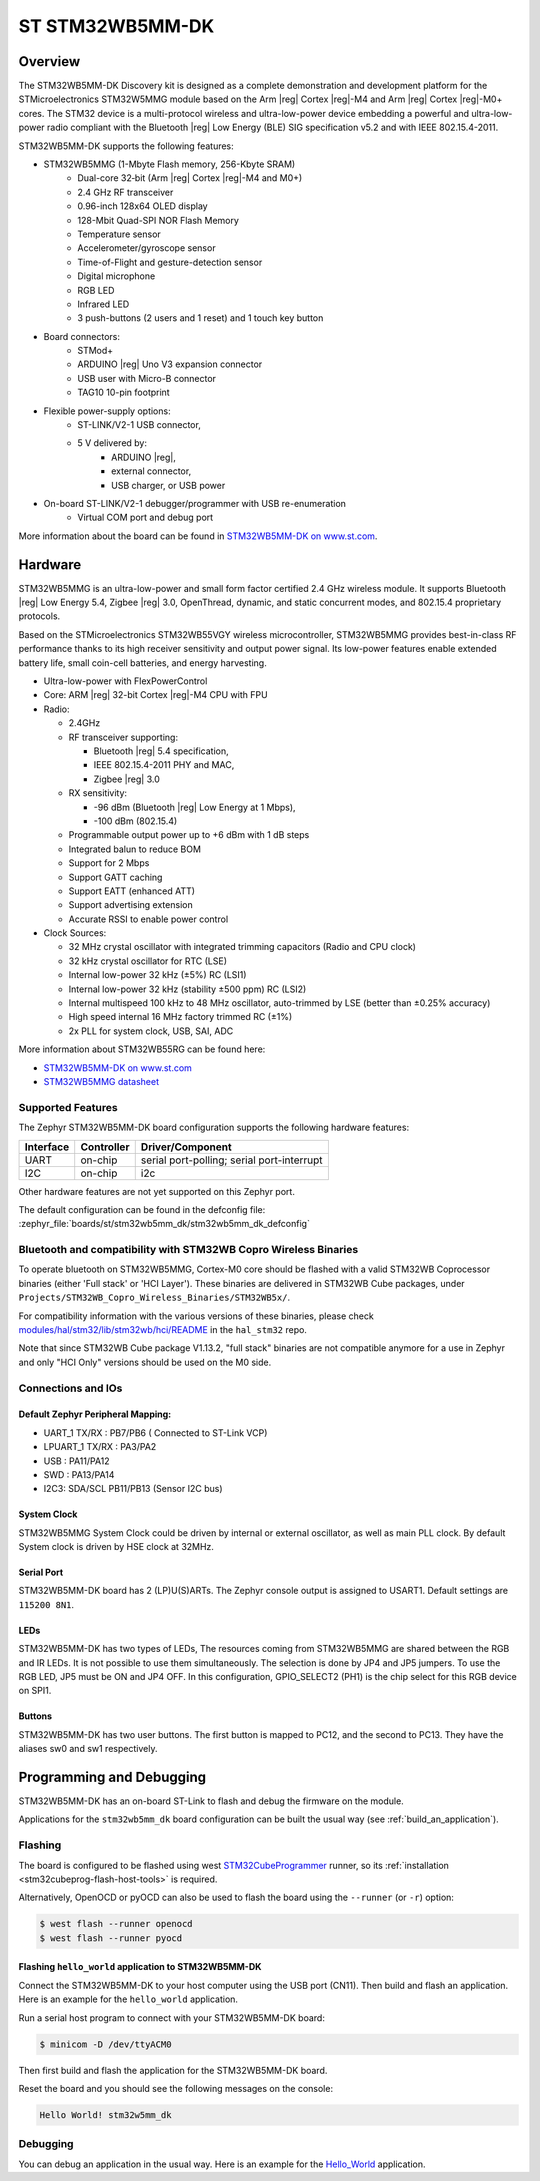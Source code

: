 .. _stm32wb5mm_dk_discovery_kit:

ST STM32WB5MM-DK
################

Overview
********

The STM32WB5MM-DK Discovery kit is designed as a complete demonstration
and development platform for the STMicroelectronics STM32W5MMG module based
on the Arm |reg| Cortex |reg|-M4 and Arm |reg|  Cortex |reg|-M0+ cores.
The STM32 device is a multi-protocol wireless and ultra-low-power device
embedding a powerful and ultra-low-power radio compliant with the
Bluetooth |reg| Low Energy (BLE) SIG specification v5.2 and with
IEEE 802.15.4-2011.


STM32WB5MM-DK supports the following features:

* STM32WB5MMG (1-Mbyte Flash memory, 256-Kbyte SRAM)
    - Dual-core 32‑bit (Arm |reg| Cortex |reg|-M4 and M0+)
    - 2.4 GHz RF transceiver
    - 0.96-inch 128x64 OLED display
    - 128-Mbit Quad-SPI NOR Flash Memory
    - Temperature sensor
    - Accelerometer/gyroscope sensor
    - Time-of-Flight and gesture-detection sensor
    - Digital microphone
    - RGB LED
    - Infrared LED
    - 3 push-buttons (2 users and 1 reset) and 1 touch key button

* Board connectors:
    - STMod+
    - ARDUINO |reg| Uno V3 expansion connector
    - USB user with Micro-B connector
    - TAG10 10-pin footprint

* Flexible power-supply options:
    - ST-LINK/V2-1 USB connector,
    - 5 V delivered by:
        - ARDUINO |reg|,
        - external connector,
        - USB charger, or USB power

* On-board ST-LINK/V2-1 debugger/programmer with USB re-enumeration
    - Virtual COM port and debug port


.. image:: img/STM32WB5MM_DK.jpg
   :align: center
   :alt: STM32WB5MM-DK

More information about the board can be found in `STM32WB5MM-DK on www.st.com`_.

Hardware
********

STM32WB5MMG is an ultra-low-power and small form factor certified 2.4 GHz
wireless module. It supports Bluetooth |reg| Low Energy 5.4, Zigbee |reg| 3.0,
OpenThread, dynamic, and static concurrent modes, and 802.15.4 proprietary
protocols.

Based on the STMicroelectronics STM32WB55VGY wireless microcontroller,
STM32WB5MMG provides best-in-class RF performance thanks to its high
receiver sensitivity and output power signal. Its low-power features
enable extended battery life, small coin-cell batteries, and energy harvesting.

- Ultra-low-power with FlexPowerControl
- Core: ARM |reg| 32-bit Cortex |reg|-M4 CPU with FPU
- Radio:

  - 2.4GHz
  - RF transceiver supporting:

    - Bluetooth |reg| 5.4 specification,
    - IEEE 802.15.4-2011 PHY and MAC,
    - Zigbee |reg| 3.0

  - RX sensitivity:

    - -96 dBm (Bluetooth |reg| Low Energy at 1 Mbps),
    - -100 dBm (802.15.4)

  - Programmable output power up to +6 dBm with 1 dB steps
  - Integrated balun to reduce BOM
  - Support for 2 Mbps
  - Support GATT caching
  - Support EATT (enhanced ATT)
  - Support advertising extension
  - Accurate RSSI to enable power control

- Clock Sources:

  - 32 MHz crystal oscillator with integrated
    trimming capacitors (Radio and CPU clock)
  - 32 kHz crystal oscillator for RTC (LSE)
  - Internal low-power 32 kHz (±5%) RC (LSI1)
  - Internal low-power 32 kHz (stability
    ±500 ppm) RC (LSI2)
  - Internal multispeed 100 kHz to 48 MHz
    oscillator, auto-trimmed by LSE (better than
    ±0.25% accuracy)
  - High speed internal 16 MHz factory
    trimmed RC (±1%)
  - 2x PLL for system clock, USB, SAI, ADC

More information about STM32WB55RG can be found here:

- `STM32WB5MM-DK on www.st.com`_
- `STM32WB5MMG datasheet`_

Supported Features
==================

The Zephyr STM32WB5MM-DK board configuration supports the following hardware features:

+-----------+------------+-------------------------------------+
| Interface | Controller | Driver/Component                    |
+===========+============+=====================================+
| UART      | on-chip    | serial port-polling;                |
|           |            | serial port-interrupt               |
+-----------+------------+-------------------------------------+
| I2C       | on-chip    | i2c                                 |
+-----------+------------+-------------------------------------+


Other hardware features are not yet supported on this Zephyr port.

The default configuration can be found in the defconfig file:
:zephyr_file:`boards/st/stm32wb5mm_dk/stm32wb5mm_dk_defconfig`

Bluetooth and compatibility with STM32WB Copro Wireless Binaries
================================================================

To operate bluetooth on STM32WB5MMG, Cortex-M0 core should be flashed with
a valid STM32WB Coprocessor binaries (either 'Full stack' or 'HCI Layer').
These binaries are delivered in STM32WB Cube packages, under
``Projects/STM32WB_Copro_Wireless_Binaries/STM32WB5x/``.

For compatibility information with the various versions of these binaries,
please check `modules/hal/stm32/lib/stm32wb/hci/README`_
in the ``hal_stm32`` repo.

Note that since STM32WB Cube package V1.13.2, "full stack" binaries are not
compatible anymore for a use in Zephyr and only "HCI Only" versions should be
used on the M0 side.

Connections and IOs
===================


Default Zephyr Peripheral Mapping:
----------------------------------

.. rst-class:: rst-columns

- UART_1 TX/RX : PB7/PB6 ( Connected to ST-Link VCP)
- LPUART_1 TX/RX : PA3/PA2
- USB : PA11/PA12
- SWD : PA13/PA14
- I2C3: SDA/SCL PB11/PB13 (Sensor I2C bus)

System Clock
------------

STM32WB5MMG System Clock could be driven by internal or external oscillator,
as well as main PLL clock. By default System clock is driven by HSE clock at 32MHz.

Serial Port
-----------

STM32WB5MM-DK board has 2 (LP)U(S)ARTs. The Zephyr console output is assigned to USART1.
Default settings are ``115200 8N1``.

LEDs
----
STM32WB5MM-DK has two types of LEDs, The resources coming from STM32WB5MMG are
shared between the RGB and IR LEDs. It is not possible to use them
simultaneously. The selection is done by JP4 and JP5 jumpers.
To use the RGB LED, JP5 must be ON and JP4 OFF. In this configuration,
GPIO_SELECT2 (PH1) is the chip select for this RGB device on SPI1.

Buttons
-------
STM32WB5MM-DK has two user buttons. The first button is mapped to PC12,
and the second to PC13. They have the aliases sw0 and sw1 respectively.

Programming and Debugging
*************************

STM32WB5MM-DK has an on-board ST-Link to flash and debug the firmware on the module.

Applications for the ``stm32wb5mm_dk`` board configuration can be built the
usual way (see :ref:`build_an_application`).

Flashing
========

The board is configured to be flashed using west `STM32CubeProgrammer`_ runner,
so its :ref:`installation <stm32cubeprog-flash-host-tools>` is required.

Alternatively, OpenOCD or pyOCD can also be used to flash the board using
the ``--runner`` (or ``-r``) option:

.. code-block:: console

   $ west flash --runner openocd
   $ west flash --runner pyocd

Flashing ``hello_world`` application to STM32WB5MM-DK
------------------------------------------------------

Connect the STM32WB5MM-DK to your host computer using the USB port (CN11).
Then build and flash an application. Here is an example for the ``hello_world``
application.

Run a serial host program to connect with your  STM32WB5MM-DK board:

.. code-block:: console

   $ minicom -D /dev/ttyACM0

Then first build and flash the application for the STM32WB5MM-DK board.

.. zephyr-app-commands::
   :zephyr-app: samples/hello_world
   :board: stm32wb5mm_dk
   :goals: build flash

Reset the board and you should see the following messages on the console:

.. code-block:: console

	Hello World! stm32w5mm_dk

Debugging
=========

You can debug an application in the usual way.  Here is an example for the
`Hello_World`_  application.

.. zephyr-app-commands::
   :zephyr-app: samples/hello_world
   :board: stm32wb5mm_dk
   :maybe-skip-config:
   :goals: debug

.. _STM32WB5MM-DK on www.st.com:
   https://www.st.com/en/evaluation-tools/stm32wb5mm-dk.html

.. _STM32WB5MMG datasheet:
   https://www.st.com/resource/en/datasheet/stm32wb5mmg.pdf

.. _modules/hal/stm32/lib/stm32wb/hci/README:
   https://github.com/zephyrproject-rtos/hal_stm32/blob/main/lib/stm32wb/hci/README

.. _Hello_World:
   https://docs.zephyrproject.org/latest/samples/hello_world/README.html

.. _STM32CubeProgrammer:
   https://www.st.com/en/development-tools/stm32cubeprog.html
